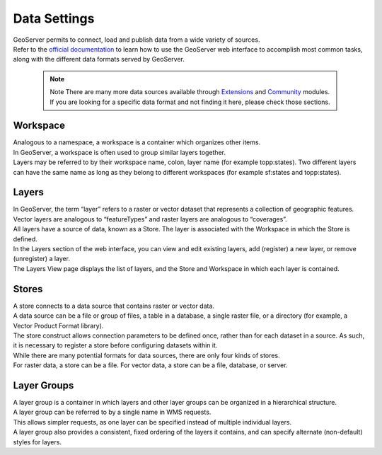 Data Settings
----------------

| GeoServer permits to connect, load and publish data from a wide variety of sources.
| Refer to the `official documentation <https://docs.geoserver.org/latest/en/user/data/index.html#data>`_ to learn how to use the GeoServer web interface to accomplish most common tasks, along with the different data formats served by GeoServer.

	.. note::
		Note There are many more data sources available through `Extensions <https://docs.geoserver.org/latest/en/user/extensions/index.html#extensions>`_ and `Community <https://docs.geoserver.org/latest/en/user/community/index.html#community>`_  modules. If you are looking for a specific data format and not finding it here, please check those sections.


Workspace
"""""""""""

| Analogous to a namespace, a workspace is a container which organizes other items. 
| In GeoServer, a workspace is often used to group similar layers together. 
| Layers may be referred to by their workspace name, colon, layer name (for example topp:states). Two different layers can have the same name as long as they belong to different workspaces (for example sf:states and topp:states).

	
.. image:: ../assets/geoserver/data_workspaces.png

Layers
"""""""""

| In GeoServer, the term “layer” refers to a raster or vector dataset that represents a collection of geographic features. 
| Vector layers are analogous to “featureTypes” and raster layers are analogous to “coverages”. 
| All layers have a source of data, known as a Store. The layer is associated with the Workspace in which the Store is defined.

| In the Layers section of the web interface, you can view and edit existing layers, add (register) a new layer, or remove (unregister) a layer. 
| The Layers View page displays the list of layers, and the Store and Workspace in which each layer is contained.

.. image:: ../assets/geoserver/data_layers.png

Stores
"""""""""

| A store connects to a data source that contains raster or vector data. 
| A data source can be a file or group of files, a table in a database, a single raster file, or a directory (for example, a Vector Product Format library). 
| The store construct allows connection parameters to be defined once, rather than for each dataset in a source. As such, it is necessary to register a store before configuring datasets within it.


.. image:: ../assets/geoserver/data_stores.png

| While there are many potential formats for data sources, there are only four kinds of stores. 
| For raster data, a store can be a file. For vector data, a store can be a file, database, or server.

Layer Groups
""""""""""""""

| A layer group is a container in which layers and other layer groups can be organized in a hierarchical structure. 
| A layer group can be referred to by a single name in WMS requests. 
| This allows simpler requests, as one layer can be specified instead of multiple individual layers. 
| A layer group also provides a consistent, fixed ordering of the layers it contains, and can specify alternate (non-default) styles for layers.

.. image:: ../assets/geoserver/data_layergroups_edit_table.png


